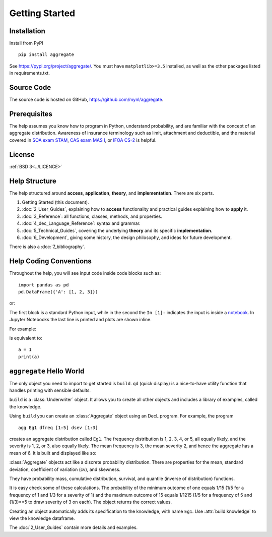 .. 2022-11-10: reviewed

*****************
Getting Started
*****************

Installation
=============

Install from PyPI ::

   pip install aggregate

See https://pypi.org/project/aggregate/. You must have ``matplotlib>=3.5`` installed, as well as the other packages listed in requirements.txt.

Source Code
===========

The source code is hosted on GitHub, https://github.com/mynl/aggregate.

Prerequisites
=============

The help assumes you know how to program in Python, understand probability, and are familiar with the concept of an aggregate distribution. Awareness of insurance terminology such as limit, attachment and deductible, and the material covered in `SOA exam STAM <https://www.soa.org/education/exam-req/edu-exam-stam-detail/>`_, `CAS exam MAS I <https://www.casact.org/exam/exam-mas-i-modern-actuarial-statistics-i>`_, or `IFOA CS-2 <https://www.actuaries.org.uk/curriculum_entity/curriculum_entity/8>`_ is helpful.

License
=======

:ref:`BSD 3<../LICENCE>`

Help Structure
===============

The help structured around **access**, **application**, **theory**, and **implementation**. There are six parts.

#. Getting Started (this document).
#. :doc:`2_User_Guides`, explaining how to **access** functionality and practical guides explaining how to **apply** it.
#. :doc:`3_Reference`: all functions, classes, methods, and properties.
#. :doc:`4_dec_Language_Reference`: syntax and grammar.
#. :doc:`5_Technical_Guides`, covering the underlying **theory** and its specific **implementation**.
#. :doc:`6_Development`, giving some history, the design philosophy, and ideas for future development.

There is also a :doc:`7_bibliography`.

Help Coding Conventions
=======================

Throughout the help, you will see input code inside code blocks such as:

::

    import pandas as pd
    pd.DataFrame({'A': [1, 2, 3]})


or:

.. ipython:: python

    import pandas as pd
    pd.DataFrame({'A': [1, 2, 3]})

The first block is a standard Python input, while in the second the ``In [1]:`` indicates the input is inside a `notebook <https://jupyter.org>`__. In Jupyter Notebooks the last line is printed and plots are shown inline.

For example:

.. ipython:: python

    a = 1
    a

is equivalent to:

::

    a = 1
    print(a)


``aggregate`` Hello World
==========================

The only object you need to import to get started is ``build``. ``qd`` (quick display) is a nice-to-have utility function that handles printing with sensible defaults.

.. ipython:: python
    :okwarning:

   from aggregate import build, qd

   build

``build`` is a :class:`Underwriter` object. It  allows you to create all other
objects and  includes a library of examples, called the knowledge.

Using ``build`` you can create an :class:`Aggregate` object using an DecL  program. For example, the program

::

    agg Eg1 dfreq [1:5] dsev [1:3]

creates an aggregate distribution called ``Eg1``. The frequency distribution is 1, 2, 3, 4, or 5, all equally likely, and the severity is 1, 2, or 3, also equally likely. The mean frequency is 3, the mean severity 2, and hence the aggregate has a mean of 6. It is built and displayed like so:

.. ipython:: python
    :okwarning:

    a = build('agg Eg1 dfreq [1:5] dsev [1:3]')
    qd(a)

:class:`Aggregate` objects act like a discrete probability distribution. There are properties for the mean, standard deviation, coefficient of variation (cv), and skewness.

.. ipython:: python
    :okwarning:

    a.agg_m, a.agg_sd, a.agg_cv, a.agg_skew

They have probability mass, cumulative distribution, survival, and quantile (inverse of distribution) functions.

.. ipython:: python
    :okwarning:

    a.pmf(6), a.cdf(5), a.sf(6), a.q(a.cdf(6)), a.q(0.5)

It is easy check some of these calculations. The probability of the minimum outcome of one equals 1/15 (1/5 for a frequency of 1 and 1/3 for a severity of 1) and the maximum outcome of 15 equals 1/1215 (1/5 for a frequency of 5 and (1/3)**5 to draw severity of 3 on each). The object returns the correct values.

.. ipython:: python
    :okwarning:

    a.pmf(1), 1/15, a.pmf(15), 1/5/3**5, 5*3**5

Creating an object automatically adds its specification to the knowledge, with name ``Eg1``. Use :attr:`build.knowledge` to view the knowledge dataframe.

.. ipython:: python
    :okwarning:

   print(build.knowledge.head())

   build.knowledge.query('name == "Eg1"')

The :doc:`2_User_Guides` contain more details and examples.
